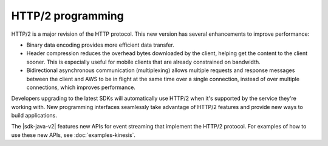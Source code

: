 .. Copyright Amazon.com, Inc. or its affiliates. All Rights Reserved.

   This work is licensed under a Creative Commons Attribution-NonCommercial-ShareAlike 4.0
   International License (the "License"). You may not use this file except in compliance with the
   License. A copy of the License is located at http://creativecommons.org/licenses/by-nc-sa/4.0/.

   This file is distributed on an "AS IS" BASIS, WITHOUT WARRANTIES OR CONDITIONS OF ANY KIND,
   either express or implied. See the License for the specific language governing permissions and
   limitations under the License.

##################
HTTP/2 programming
##################

.. meta::
   :description: Basic information about the HTTP/2 protocol and how it's implemented
                 in the AWS SDK for Java 2.x.

HTTP/2 is a major revision of the HTTP protocol. This new version has several
enhancements to improve performance:

* Binary data encoding provides more efficient data transfer.
* Header compression reduces the overhead bytes downloaded by the client,
  helping get the content to the client sooner. This is especially useful
  for mobile clients that are already constrained on bandwidth.
* Bidirectional asynchronous communication (multiplexing) allows multiple
  requests and response messages between the client and AWS to be in flight
  at the same time over a single connection, instead of over multiple connections,
  which improves performance.

Developers upgrading to the latest SDKs will automatically use HTTP/2 when
it's supported by the service they're working with. New programming interfaces
seamlessly take advantage of HTTP/2 features and provide new ways to build
applications.

The |sdk-java-v2| features new APIs for event streaming that implement
the HTTP/2 protocol. For examples of how to use these new APIs,
see :doc:`examples-kinesis`.
